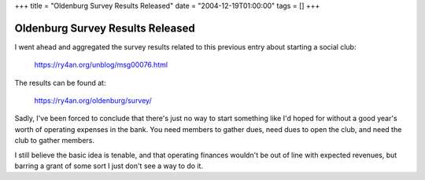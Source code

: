 +++
title = "Oldenburg Survey Results Released"
date = "2004-12-19T01:00:00"
tags = []
+++


Oldenburg Survey Results Released
---------------------------------

I went ahead and aggregated the survey results related to this previous entry about starting a social club:

  https://ry4an.org/unblog/msg00076.html

The results can be found at:

  https://ry4an.org/oldenburg/survey/

Sadly, I've been forced to conclude that there's just no way to start something like I'd hoped for without a good year's worth of operating expenses in the bank.  You need members to gather dues, need dues to open the club, and need the club to gather members.

I still believe the basic idea is tenable, and that operating finances wouldn't be out of line with expected revenues, but barring a grant of some sort I just don't see a way to do it.









.. date: 1103436000
